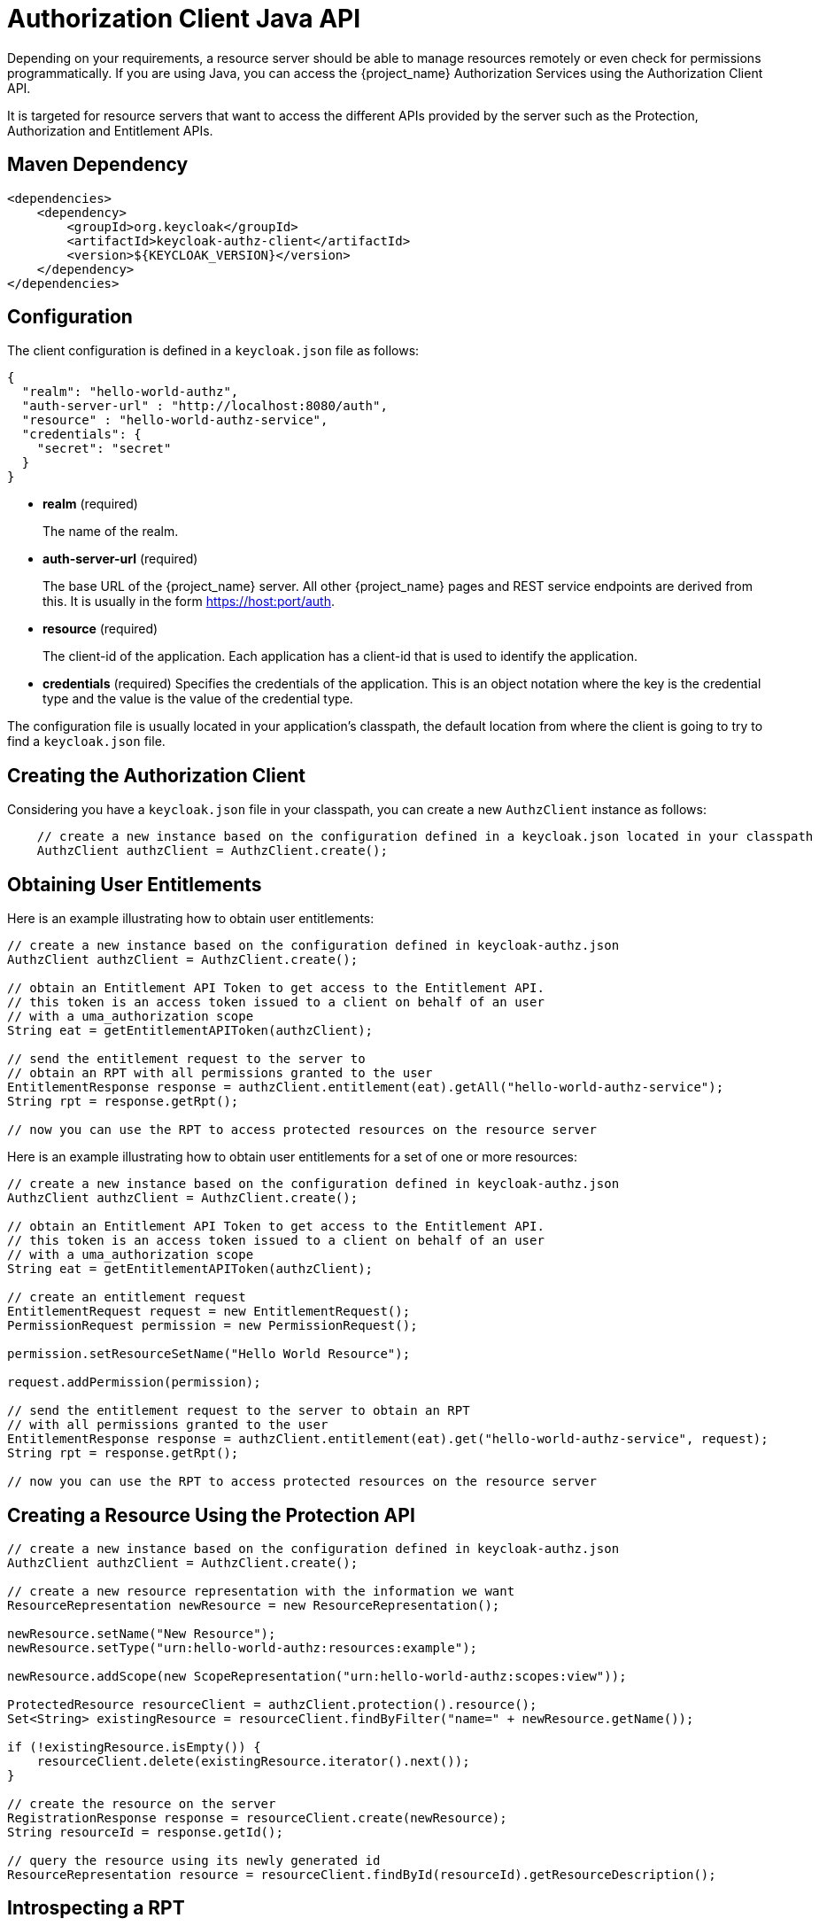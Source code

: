 [[_service_client_api]]
= Authorization Client Java API

Depending on your requirements, a resource server should be able to manage resources remotely or even check for permissions programmatically.
If you are using Java, you can access the {project_name} Authorization Services using the Authorization Client API.

It is targeted for resource servers that want to access the different APIs provided by the server such as the Protection, Authorization and Entitlement APIs.

== Maven Dependency

```xml
<dependencies>
    <dependency>
        <groupId>org.keycloak</groupId>
        <artifactId>keycloak-authz-client</artifactId>
        <version>${KEYCLOAK_VERSION}</version>
    </dependency>
</dependencies>
```

== Configuration

The client configuration is defined in a ``keycloak.json`` file as follows:

```json
{
  "realm": "hello-world-authz",
  "auth-server-url" : "http://localhost:8080/auth",
  "resource" : "hello-world-authz-service",
  "credentials": {
    "secret": "secret"
  }
}
```

* *realm* (required)
+
The name of the realm.

* *auth-server-url* (required)
+
The base URL of the {project_name} server. All other {project_name} pages and REST service endpoints are derived from this. It is usually in the form https://host:port/auth.

* *resource* (required)
+
The client-id of the application. Each application has a client-id that is used to identify the application.

* *credentials* (required)
Specifies the credentials of the application. This is an object notation where the key is the credential type and the value is the value of the credential type.

The configuration file is usually located in your application's classpath, the default location from where the client is going to try to find a ```keycloak.json``` file.

== Creating the Authorization Client

Considering you have a ```keycloak.json``` file in your classpath, you can create a new ```AuthzClient``` instance as follows:

```java
    // create a new instance based on the configuration defined in a keycloak.json located in your classpath
    AuthzClient authzClient = AuthzClient.create();
```

== Obtaining User Entitlements

Here is an example illustrating how to obtain user entitlements:

```java
// create a new instance based on the configuration defined in keycloak-authz.json
AuthzClient authzClient = AuthzClient.create();

// obtain an Entitlement API Token to get access to the Entitlement API.
// this token is an access token issued to a client on behalf of an user
// with a uma_authorization scope
String eat = getEntitlementAPIToken(authzClient);

// send the entitlement request to the server to
// obtain an RPT with all permissions granted to the user
EntitlementResponse response = authzClient.entitlement(eat).getAll("hello-world-authz-service");
String rpt = response.getRpt();

// now you can use the RPT to access protected resources on the resource server
```

Here is an example illustrating how to obtain user entitlements for a set of one or more resources:

```java
// create a new instance based on the configuration defined in keycloak-authz.json
AuthzClient authzClient = AuthzClient.create();

// obtain an Entitlement API Token to get access to the Entitlement API.
// this token is an access token issued to a client on behalf of an user
// with a uma_authorization scope
String eat = getEntitlementAPIToken(authzClient);

// create an entitlement request
EntitlementRequest request = new EntitlementRequest();
PermissionRequest permission = new PermissionRequest();

permission.setResourceSetName("Hello World Resource");

request.addPermission(permission);

// send the entitlement request to the server to obtain an RPT
// with all permissions granted to the user
EntitlementResponse response = authzClient.entitlement(eat).get("hello-world-authz-service", request);
String rpt = response.getRpt();

// now you can use the RPT to access protected resources on the resource server
```

== Creating a Resource Using the Protection API

```java
// create a new instance based on the configuration defined in keycloak-authz.json
AuthzClient authzClient = AuthzClient.create();

// create a new resource representation with the information we want
ResourceRepresentation newResource = new ResourceRepresentation();

newResource.setName("New Resource");
newResource.setType("urn:hello-world-authz:resources:example");

newResource.addScope(new ScopeRepresentation("urn:hello-world-authz:scopes:view"));

ProtectedResource resourceClient = authzClient.protection().resource();
Set<String> existingResource = resourceClient.findByFilter("name=" + newResource.getName());

if (!existingResource.isEmpty()) {
    resourceClient.delete(existingResource.iterator().next());
}

// create the resource on the server
RegistrationResponse response = resourceClient.create(newResource);
String resourceId = response.getId();

// query the resource using its newly generated id
ResourceRepresentation resource = resourceClient.findById(resourceId).getResourceDescription();
```

== Introspecting a RPT

```java
    AuthzClient authzClient = AuthzClient.create();
    String rpt = getRequestingPartyToken(authzClient);
    TokenIntrospectionResponse requestingPartyToken = authzClient.protection().introspectRequestingPartyToken(rpt);

    if (requestingPartyToken.getActive()) {
        for (Permission granted : requestingPartyToken.getPermissions()) {
            // iterate over the granted permissions
        }
    }
```
